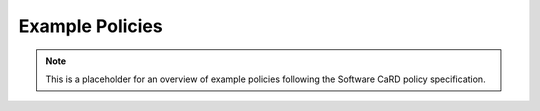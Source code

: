 .. SPDX-FileCopyrightText: 2025 Helmholtz-Zentrum Dresden - Rossendorf (HZDR)
   SPDX-License-Identifier: CC-BY-4.0
   SPDX-FileContributor: David Pape

Example Policies
================

.. note::

   This is a placeholder for an overview of example policies following the Software CaRD policy specification.
